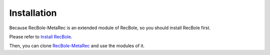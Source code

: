 Installation
==============================================
Because RecBole-MetaRec is an extended module of RecBole, so you should install RecBole first.

Please refer to `Install RecBole <https://recbole.io/docs/get_started/install.html#>`_.

Then, you can clone `RecBole-MetaRec <https://github.com/nuster1128/RecBole-MetaRec>`_ and use the modules of it.